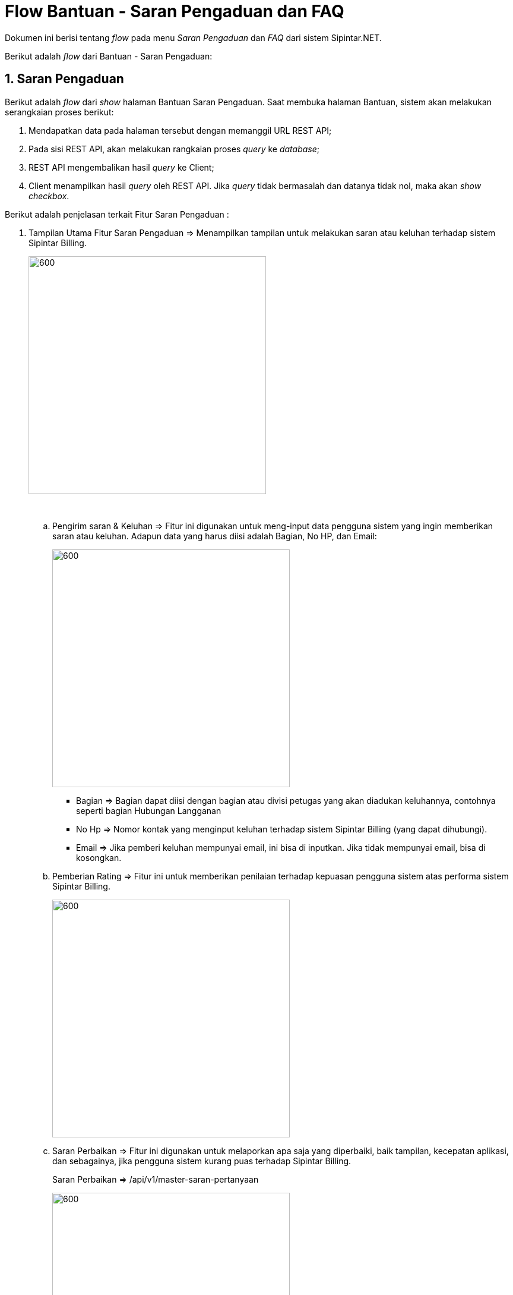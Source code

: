 = Flow Bantuan - Saran Pengaduan dan FAQ

Dokumen ini berisi tentang _flow_ pada menu _Saran Pengaduan_ dan _FAQ_ dari sistem Sipintar.NET.

Berikut adalah _flow_ dari Bantuan - Saran Pengaduan:

== 1. Saran Pengaduan

Berikut adalah _flow_ dari _show_ halaman Bantuan Saran Pengaduan. Saat membuka halaman Bantuan, sistem akan melakukan serangkaian proses berikut:

1. Mendapatkan data pada halaman tersebut dengan memanggil URL REST API;
2. Pada sisi REST API, akan melakukan rangkaian proses _query_ ke _database_; 
3. REST API mengembalikan hasil _query_ ke Client; 
4. Client menampilkan hasil _query_ oleh REST API. Jika _query_ tidak bermasalah dan datanya tidak nol, maka akan _show checkbox_.

Berikut adalah penjelasan terkait Fitur Saran Pengaduan :

. Tampilan Utama Fitur Saran Pengaduan => Menampilkan tampilan untuk melakukan saran atau keluhan terhadap sistem Sipintar Billing. +
+
image::../../images-sipintar/billing/bantuan/sipintar-bantuan-saran-pengaduan-01.png[600,400]
{sp} +

.. Pengirim saran & Keluhan => Fitur ini digunakan untuk meng-input data pengguna sistem yang ingin memberikan saran atau keluhan. Adapun data yang harus diisi adalah Bagian, No HP, dan Email: +
+
image::../../images-sipintar/billing/bantuan/sipintar-bantuan-saran-pengaduan-02.png[600,400]
{sp} 
 ** Bagian => Bagian dapat diisi dengan bagian atau divisi petugas yang akan diadukan keluhannya, contohnya seperti bagian Hubungan Langganan
 ** No Hp => Nomor kontak yang menginput keluhan terhadap sistem Sipintar Billing (yang dapat dihubungi).
 ** Email => Jika pemberi keluhan mempunyai email, ini bisa di inputkan. Jika tidak mempunyai email, bisa di kosongkan.


.. Pemberian Rating => Fitur ini untuk memberikan penilaian terhadap kepuasan pengguna sistem atas performa sistem Sipintar Billing. +
+
image::../../images-sipintar/billing/bantuan/sipintar-bantuan-saran-pengaduan-03.png[600,400]
{sp} 

.. Saran Perbaikan => Fitur ini digunakan untuk melaporkan apa saja yang diperbaiki, baik tampilan, kecepatan aplikasi, dan sebagainya, jika pengguna sistem kurang puas terhadap Sipintar Billing. +
+
Saran Perbaikan => /api/v1/master-saran-pertanyaan +
+
image::../../images-sipintar/billing/bantuan/sipintar-bantuan-saran-pengaduan-04.png[600,400]
{sp} 

.. Saran Komentar => Fitur ini digunakan untuk memberikan komentar atau saran terhadap performa sistem Sipintar. +
+
image::../../images-sipintar/billing/bantuan/sipintar-bantuan-saran-pengaduan-05.png[600,400]
{sp} +

.. Reset Ulang => Fitur ini digunakan untuk mengulang kembali ke keadaan saat pertama kali mengklik Bantuan.

.. Kirim => Fitur ini digunakan untuk mengirim saran pengaduan terhadap performa sistem Sipintar Billing. +
+
Kirim => /api/v1/master-saran-pertanyaan +
+
image::../../images-sipintar/billing/bantuan/sipintar-bantuan-saran-pengaduan-06.png[600,400]
{sp} +

Berikut adalah penjelasan terkait Fitur FAQ :

. Tampilan Utama FAQ => Menampilkan beberapa panduan untuk menggunakan fitur Sipintar Billing. Panduan sudah diklasifikasikan berdasarkan letak fitur. +
+
image::../../images-sipintar/billing/bantuan/sipintar-bantuan-faq-01.png[600,400]
{sp} +
Jika berdasarkan pada klasifikasi fitur, tampilan sama dengan tampilan menu utama FAQ, yang membedakan hanya  daftar panduannya saja. Jika ingin ditambahkan panduan baru pada daftar panduan FAQ, harus disiapkan file .html dan letakan pada folder FAQ. tinggal masukan sesuai pada klasifikasi panduan mana file itu ingin ditampilkan. Jika file .html menampilkan gambar, file gambar dapat diletakkan pada folder Assets. +
+
image::../../images-sipintar/billing/bantuan/sipintar-bantuan-faq-02.png[600,400]
{sp} +

+
image::../../images-sipintar/billing/bantuan/sipintar-bantuan-faq-03.png[600,400]
{sp} +

+
image::../../images-sipintar/billing/bantuan/sipintar-bantuan-faq-04.png[600,400]
{sp} +


== 2. Flow Chart 

. REST API +
+
image::../../images-sipintar/billing/bantuan/sipintar-bantuan-saran-pengaduan-08.png[600,400]
{sp} +
+
image::../../images-sipintar/billing/bantuan/sipintar-bantuan-saran-pengaduan-10.png[600,400]
{sp} +


. WPF +
+
image::../../images-sipintar/billing/bantuan/sipintar-bantuan-saran-pengaduan-07.png[600,400]
{sp} +
+
image::../../images-sipintar/billing/bantuan/sipintar-bantuan-saran-pengaduan-09.png[600,400]
{sp} +

== 3. Endpoint URL REST API

Pada menu ini, URL REST API yang digunakan adalah: 

[cols="10%,25%,65%",frame=all, grid=all]
|===
^.^h| *Method* 
^.^h| *URL* 
^.^h| *Deskripsi*

|GET 
| /api/v1/master-saran-pertanyaan 
| Digunakan untuk Get data, wajib *IdUserRequest* pada URI param ketika request

|POST 
| /api/v1/saran-pengaduan 
| Digunakan untuk Tambah data, wajib menambahkan *IdPdam* dan *IdUserRequest* pada body ketika request

|
| /api/v1/saran-perbaikan 
| 

|===

=== Code Notes

Fitur ini menggunakan tabel _master_saran_pertanyaan_, _saran_pengaduan_, _saran_perbaikan_.

=== Other Source

https://drive.google.com/file/d/11puWTqzM8qDLKZUX7RAa0Yeh8x-gT3Sf/view?usp=sharing[Diagram Source (editable with email @bsa.id)]
